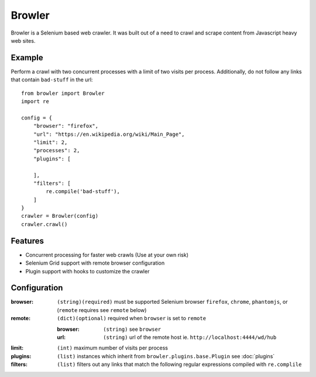=================
Browler
=================

Browler is a Selenium based web crawler. It was built out of a need to crawl and scrape content from Javascript heavy
web sites.


------------
Example
------------
Perform a crawl with two concurrent processes with a limit of two visits per process. Additionally, do not follow any
links that contain ``bad-stuff`` in the url::

    from browler import Browler
    import re

    config = {
        "browser": "firefox",
        "url": "https://en.wikipedia.org/wiki/Main_Page",
        "limit": 2,
        "processes": 2,
        "plugins": [

        ],
        "filters": [
            re.compile('bad-stuff'),
        ]
    }
    crawler = Browler(config)
    crawler.crawl()

-------------
Features
-------------

* Concurrent processing for faster web crawls (Use at your own risk)
* Selenium Grid support with remote browser configuration
* Plugin support with hooks to customize the crawler

--------------
Configuration
--------------

:browser: ``(string)(required)`` must be supported Selenium browser ``firefox``, ``chrome``, ``phantomjs``, or (``remote`` requires see ``remote`` below)
:remote: ``(dict)(optional)`` required when ``browser`` is set to ``remote``

    :browser: ``(string)`` see ``browser``
    :url: ``(string)`` url of the remote host ie. ``http://localhost:4444/wd/hub``

:limit: ``(int)`` maximum number of visits per process
:plugins: ``(list)`` instances which inherit from ``browler.plugins.base.Plugin`` see :doc:`plugins`
:filters: ``(list)`` filters out any links that match the following regular expressions compiled with ``re.complile``




